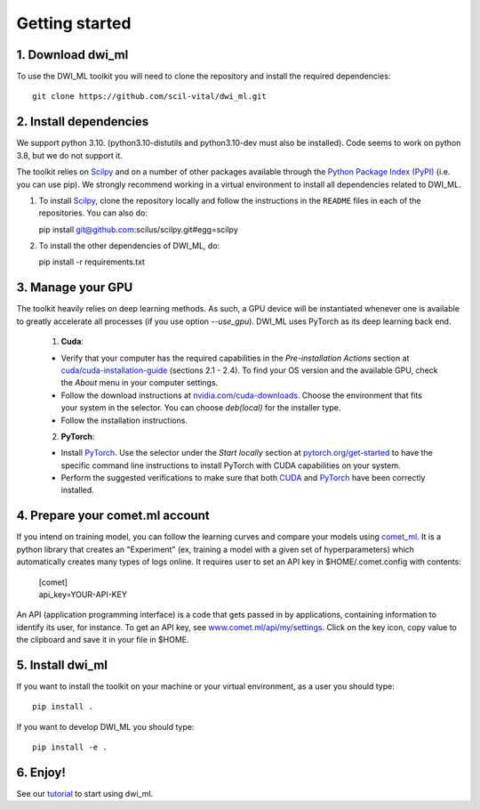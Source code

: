 Getting started
===============

1. Download dwi_ml
******************

To use the DWI_ML toolkit you will need to clone the repository and install the
required dependencies::

   git clone https://github.com/scil-vital/dwi_ml.git

2. Install dependencies
***********************

We support python 3.10.  (python3.10-distutils and python3.10-dev must also be installed).
Code seems to work on python 3.8, but we do not support it.

The toolkit relies on `Scilpy`_ and on a number of other packages available through the `Python Package Index (PyPI)`_ (i.e. you can use pip). We strongly recommend working in a virtual environment to install all dependencies related to DWI_ML.

#. To install `Scilpy`_, clone the repository locally and follow the instructions in the ``README`` files in each of the repositories. You can also do::

   pip install git@github.com:scilus/scilpy.git#egg=scilpy

#. To install the other dependencies of DWI_ML, do::

   pip install -r requirements.txt

3. Manage your GPU
******************

The toolkit heavily relies on deep learning methods. As such, a GPU device will be instantiated whenever one is available to greatly accelerate all processes (if you use option `--use_gpu`). DWI_ML uses PyTorch as its deep learning back end.

  1. **Cuda**:

  - Verify that your computer has the required capabilities in the *Pre-installation Actions* section at `cuda/cuda-installation-guide <https://docs.nvidia.com/cuda/cuda-installation-guide-linux/index.html>`_ (sections 2.1 - 2.4). To find your OS version and the available GPU, check the *About* menu in your computer settings.

  - Follow the download instructions at `nvidia.com/cuda-downloads <https://developer.nvidia.com/cuda-downloads>`_. Choose the environment that fits your system in the selector. You can choose *deb(local)* for the installer type.

  - Follow the installation instructions.

  2. **PyTorch**:

  - Install `PyTorch`_. Use the selector under the *Start locally* section at `pytorch.org/get-started <https://pytorch.org/get-started/locally/>`_ to have the specific command line instructions to install PyTorch with CUDA capabilities on your system.

  - Perform the suggested verifications to make sure that both `CUDA`_ and `PyTorch`_ have been correctly installed.


4. Prepare your comet.ml account
********************************

If you intend on training model, you can follow the learning curves and compare your models using `comet_ml <https://www.comet.ml/docs/python-sdk/advanced/>`_. It is a python library that creates an "Experiment" (ex, training a model with a given set of hyperparameters) which automatically creates many types of logs online. It requires user to set an API key in $HOME/.comet.config with contents:

        | [comet]
        | api_key=YOUR-API-KEY

An API (application programming interface) is a code that gets passed in by applications, containing information to identify its user, for instance. To get an API key, see `<www.comet.ml/api/my/settings>`_. Click on the key icon,  copy value to the clipboard and save it in your file in $HOME.


5. Install dwi_ml
*****************

If you want to install the toolkit on your machine or your virtual environment, as a user you should type::

   pip install .

If you want to develop DWI_ML you should type::

   pip install -e .


.. Links
.. Python-related tools
.. _`Python Package Index (PyPI)`: https://pypi.org

.. Toolkits/packages
.. _CUDA: https://developer.nvidia.com/cuda-zone
.. _PyTorch: https://pytorch.org>`
.. _VITALabAi: https://bitbucket.org/vitalab/vitalabai_public
.. _Scilpy: https://github.com/scilus/scilpy


6. Enjoy!
*********

See our `tutorial <LINK TO DO>`_ to start using dwi_ml.
